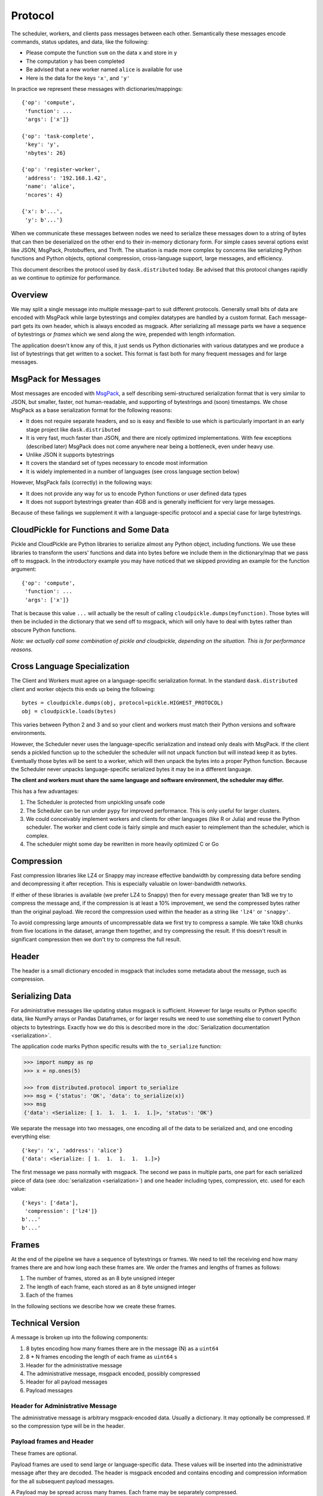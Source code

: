 .. _protocol:

Protocol
========

The scheduler, workers, and clients pass messages between each other.
Semantically these messages encode commands, status updates, and data, like the
following:

*  Please compute the function ``sum`` on the data ``x`` and store in ``y``
*  The computation ``y`` has been completed
*  Be advised that a new worker named ``alice`` is available for use
*  Here is the data for the keys ``'x'``, and ``'y'``

In practice we represent these messages with dictionaries/mappings::

   {'op': 'compute',
    'function': ...
    'args': ['x']}

   {'op': 'task-complete',
    'key': 'y',
    'nbytes': 26}

   {'op': 'register-worker',
    'address': '192.168.1.42',
    'name': 'alice',
    'ncores': 4}

   {'x': b'...',
    'y': b'...'}

When we communicate these messages between nodes we need to serialize these
messages down to a string of bytes that can then be deserialized on the other
end to their in-memory dictionary form.  For simple cases several options exist
like JSON, MsgPack, Protobuffers, and Thrift.  The situation is made more
complex by concerns like serializing Python functions and Python objects,
optional compression, cross-language support, large messages, and efficiency.

This document describes the protocol used by ``dask.distributed`` today.  Be
advised that this protocol changes rapidly as we continue to optimize for
performance.


Overview
--------

We may split a single message into multiple message-part to suit different
protocols.  Generally small bits of data are encoded with MsgPack while large
bytestrings and complex datatypes are handled by a custom format.  Each
message-part gets its own header, which is always encoded as msgpack.  After
serializing all message parts we have a sequence of bytestrings or *frames*
which we send along the wire, prepended with length information.

The application doesn't know any of this, it just sends us Python dictionaries
with various datatypes and we produce a list of bytestrings that get written to
a socket.  This format is fast both for many frequent messages and for large
messages.


MsgPack for Messages
--------------------

Most messages are encoded with MsgPack_, a self describing semi-structured
serialization format that is very similar to JSON, but smaller, faster, not
human-readable, and supporting of bytestrings and (soon) timestamps.  We chose
MsgPack as a base serialization format for the following reasons:

*  It does not require separate headers, and so is easy and flexible to use
   which is particularly important in an early stage project like
   ``dask.distributed``
*  It is very fast, much faster than JSON, and there are nicely optimized
   implementations.  With few exceptions (described later) MsgPack does not come
   anywhere near being a bottleneck, even under heavy use.
*  Unlike JSON it supports bytestrings
*  It covers the standard set of types necessary to encode most information
*  It is widely implemented in a number of languages (see cross language
   section below)

However, MsgPack fails (correctly) in the following ways:

*  It does not provide any way for us to encode Python functions or user
   defined data types
*  It does not support bytestrings greater than 4GB and is generally
   inefficient for very large messages.

Because of these failings we supplement it with a language-specific protocol
and a special case for large bytestrings.


CloudPickle for Functions and Some Data
---------------------------------------

Pickle and CloudPickle are Python libraries to serialize almost any Python
object, including functions.  We use these libraries to transform the users'
functions and data into bytes before we include them in the dictionary/map that
we pass off to msgpack.  In the introductory example you may have noticed that
we skipped providing an example for the function argument::

   {'op': 'compute',
    'function': ...
    'args': ['x']}

That is because this value ``...`` will actually be the result of calling
``cloudpickle.dumps(myfunction)``.  Those bytes will then be included in the
dictionary that we send off to msgpack, which will only have to deal with
bytes rather than obscure Python functions.

*Note: we actually call some combination of pickle and cloudpickle, depending
on the situation.  This is for performance reasons.*

Cross Language Specialization
-----------------------------

The Client and Workers must agree on a language-specific serialization format.
In the standard ``dask.distributed`` client and worker objects this ends up
being the following::

   bytes = cloudpickle.dumps(obj, protocol=pickle.HIGHEST_PROTOCOL)
   obj = cloudpickle.loads(bytes)

This varies between Python 2 and 3 and so your client and workers must match
their Python versions and software environments.

However, the Scheduler never uses the language-specific serialization and
instead only deals with MsgPack.  If the client sends a pickled function up to
the scheduler the scheduler will not unpack function but will instead keep it
as bytes.  Eventually those bytes will be sent to a worker, which will then
unpack the bytes into a proper Python function.  Because the Scheduler never
unpacks language-specific serialized bytes it may be in a different language.

**The client and workers must share the same language and software environment,
the scheduler may differ.**

This has a few advantages:

1.  The Scheduler is protected from unpickling unsafe code
2.  The Scheduler can be run under ``pypy`` for improved performance.  This is
    only useful for larger clusters.
3.  We could conceivably implement workers and clients for other languages
    (like R or Julia) and reuse the Python scheduler.  The worker and client
    code is fairly simple and much easier to reimplement than the scheduler,
    which is complex.
4.  The scheduler might some day be rewritten in more heavily optimized C or Go

Compression
-----------

Fast compression libraries like LZ4 or Snappy may increase effective bandwidth
by compressing data before sending and decompressing it after reception.  This
is especially valuable on lower-bandwidth networks.

If either of these libraries is available (we prefer LZ4 to Snappy) then for
every message greater than 1kB we try to compress the message and, if the
compression is at least a 10% improvement, we send the compressed bytes rather
than the original payload.  We record the compression used within the header as
a string like ``'lz4'`` or ``'snappy'``.

To avoid compressing large amounts of uncompressable data we first try to
compress a sample.  We take 10kB chunks from five locations in the dataset,
arrange them together, and try compressing the result.  If this doesn't result
in significant compression then we don't try to compress the full result.


Header
------

The header is a small dictionary encoded in msgpack that includes some metadata
about the message, such as compression.


Serializing Data
----------------

For administrative messages like updating status msgpack is sufficient.
However for large results or Python specific data, like NumPy arrays or Pandas Dataframes, or
for larger results we need to use something else to convert Python objects to
bytestrings.  Exactly how we do this is described more in the
:doc:`Serialization documentation <serialization>`.

The application code marks Python specific results with the ``to_serialize``
function:

.. code-block:: python

   >>> import numpy as np
   >>> x = np.ones(5)

   >>> from distributed.protocol import to_serialize
   >>> msg = {'status': 'OK', 'data': to_serialize(x)}
   >>> msg
   {'data': <Serialize: [ 1.  1.  1.  1.  1.]>, 'status': 'OK'}

We separate the message into two messages, one encoding all of the data to be
serialized and, and one encoding everything else::

   {'key': 'x', 'address': 'alice'}
   {'data': <Serialize: [ 1.  1.  1.  1.  1.]>}

The first message we pass normally with msgpack. The second we pass in multiple
parts, one part for each serialized piece of data (see :doc:`serialization
<serialization>`) and one header including types, compression, etc. used for each
value::

   {'keys': ['data'],
    'compression': ['lz4']}
   b'...'
   b'...'


Frames
------

At the end of the pipeline we have a sequence of bytestrings or frames.  We
need to tell the receiving end how many frames there are and how long each
these frames are.  We order the frames and lengths of frames as follows:

1.  The number of frames, stored as an 8 byte unsigned integer
2.  The length of each frame, each stored as an 8 byte unsigned integer
3.  Each of the frames

In the following sections we describe how we create these frames.


.. _MsgPack: http://msgpack.org/index.html


Technical Version
-----------------

A message is broken up into the following components:

1.  8 bytes encoding how many frames there are in the message (N) as a
    ``uint64``
2.  8 * N frames encoding the length of each frame as ``uint64`` s
3.  Header for the administrative message
4.  The administrative message, msgpack encoded, possibly compressed
5.  Header for all payload messages
6.  Payload messages

Header for Administrative Message
~~~~~~~~~~~~~~~~~~~~~~~~~~~~~~~~~

The administrative message is arbitrary msgpack-encoded data.  Usually a
dictionary.  It may optionally be compressed.  If so the compression type will
be in the header.

Payload frames and Header
~~~~~~~~~~~~~~~~~~~~~~~~~

These frames are optional.

Payload frames are used to send large or language-specific data.  These values
will be inserted into the administrative message after they are decoded.  The
header is msgpack encoded and contains encoding and compression information for
the all subsequent payload messages.

A Payload may be spread across many frames.  Each frame may be separately
compressed.


Simple Example
~~~~~~~~~~~~~~

This simple example shows a minimal message.  There is only an empty header and
a small msgpack message.  There are no additional payload frames

Message: ``{'status': 'OK'}``

Frames:

*  Header: ``{}``
*  Administrative Message: ``{'status': 'OK'}``


Example with Custom Data
~~~~~~~~~~~~~~~~~~~~~~~~

This example contains a single payload message composed of a single frame.  It
uses a special serialization for NumPy arrays.

Message: ``{'op': 'get-data', 'data': np.ones(5)}``

Frames:

*  Header: ``{}``
*  Administrative Message: ``{'op': 'get-data'}``
*  Payload header: ::

      {'headers': [{'type': 'numpy.ndarray',
                    'compression': 'lz4',
                    'count': 1,
                    'lengths': [40],
                    'dtype': '<f8',
                    'strides': (8,),
                    'shape': (5,)}],
                   'keys': [('data',)]}

*  Payload Frame: ``b'(\x00\x00\x00\x11\x00\x01\x00!\xf0?\x07\x00\x0f\x08\x00\x03P\x00\x00\x00\xf0?'``
